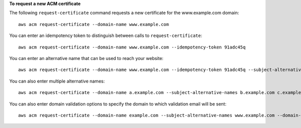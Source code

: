 **To request a new ACM certificate**

The following ``request-certificate`` command requests a new certificate for the www.example.com domain::

  aws acm request-certificate --domain-name www.example.com

You can enter an idempotency token to distinguish between calls to ``request-certificate``::

  aws acm request-certificate --domain-name www.example.com --idempotency-token 91adc45q

You can enter an alternative name that can be used to reach your website::

  aws acm request-certificate --domain-name www.example.com --idempotency-token 91adc45q --subject-alternative-names www.example.net

You can also enter multiple alternative names::

  aws acm request-certificate --domain-name a.example.com --subject-alternative-names b.example.com c.example.com d.example.com *.e.example.com *.f.example.com

You can also enter domain validation options to specify the domain to which validation email will be sent::

  aws acm request-certificate --domain-name example.com --subject-alternative-names www.example.com --domain-validation-options DomainName=www.example.com,ValidationDomain=example.com
